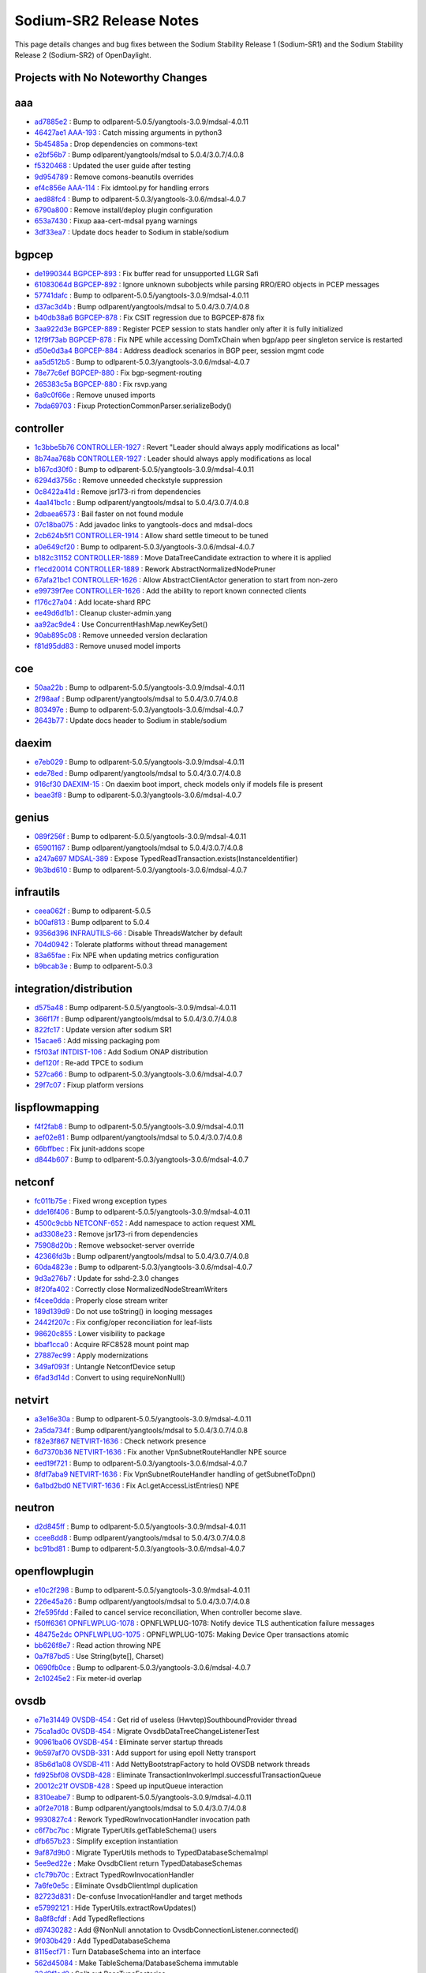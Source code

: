 Sodium-SR2 Release Notes
========================

This page details changes and bug fixes between the Sodium Stability Release 1 (Sodium-SR1)
and the Sodium Stability Release 2 (Sodium-SR2) of OpenDaylight.

Projects with No Noteworthy Changes
-----------------------------------


aaa
---
* `ad7885e2 <https://git.opendaylight.org/gerrit/#/q/ad7885e2>`_
  : Bump to odlparent-5.0.5/yangtools-3.0.9/mdsal-4.0.11
* `46427ae1 <https://git.opendaylight.org/gerrit/#/q/46427ae1>`_
  `AAA-193 <https://jira.opendaylight.org/browse/AAA-193>`_
  : Catch missing arguments in python3
* `5b45485a <https://git.opendaylight.org/gerrit/#/q/5b45485a>`_
  : Drop dependencies on commons-text
* `e2bf56b7 <https://git.opendaylight.org/gerrit/#/q/e2bf56b7>`_
  : Bump odlparent/yangtools/mdsal to 5.0.4/3.0.7/4.0.8
* `f5320468 <https://git.opendaylight.org/gerrit/#/q/f5320468>`_
  : Updated the user guide after testing
* `9d954789 <https://git.opendaylight.org/gerrit/#/q/9d954789>`_
  : Remove comons-beanutils overrides
* `ef4c856e <https://git.opendaylight.org/gerrit/#/q/ef4c856e>`_
  `AAA-114 <https://jira.opendaylight.org/browse/AAA-114>`_
  : Fix idmtool.py for handling errors
* `aed88fc4 <https://git.opendaylight.org/gerrit/#/q/aed88fc4>`_
  : Bump to odlparent-5.0.3/yangtools-3.0.6/mdsal-4.0.7
* `6790a800 <https://git.opendaylight.org/gerrit/#/q/6790a800>`_
  : Remove install/deploy plugin configuration
* `653a7430 <https://git.opendaylight.org/gerrit/#/q/653a7430>`_
  : Fixup aaa-cert-mdsal pyang warnings
* `3df33ea7 <https://git.opendaylight.org/gerrit/#/q/3df33ea7>`_
  : Update docs header to Sodium in stable/sodium


bgpcep
------
* `de1990344 <https://git.opendaylight.org/gerrit/#/q/de1990344>`_
  `BGPCEP-893 <https://jira.opendaylight.org/browse/BGPCEP-893>`_
  : Fix buffer read for unsupported LLGR Safi
* `61083064d <https://git.opendaylight.org/gerrit/#/q/61083064d>`_
  `BGPCEP-892 <https://jira.opendaylight.org/browse/BGPCEP-892>`_
  : Ignore unknown subobjects while parsing RRO/ERO objects in PCEP messages
* `57741dafc <https://git.opendaylight.org/gerrit/#/q/57741dafc>`_
  : Bump to odlparent-5.0.5/yangtools-3.0.9/mdsal-4.0.11
* `d37ac3d4b <https://git.opendaylight.org/gerrit/#/q/d37ac3d4b>`_
  : Bump odlparent/yangtools/mdsal to 5.0.4/3.0.7/4.0.8
* `b40db38a6 <https://git.opendaylight.org/gerrit/#/q/b40db38a6>`_
  `BGPCEP-878 <https://jira.opendaylight.org/browse/BGPCEP-878>`_
  : Fix CSIT regression due to BGPCEP-878 fix
* `3aa922d3e <https://git.opendaylight.org/gerrit/#/q/3aa922d3e>`_
  `BGPCEP-889 <https://jira.opendaylight.org/browse/BGPCEP-889>`_
  : Register PCEP session to stats handler only after it is fully initialized
* `12f9f73ab <https://git.opendaylight.org/gerrit/#/q/12f9f73ab>`_
  `BGPCEP-878 <https://jira.opendaylight.org/browse/BGPCEP-878>`_
  : Fix NPE while accessing DomTxChain when bgp/app peer singleton service is restarted
* `d50e0d3a4 <https://git.opendaylight.org/gerrit/#/q/d50e0d3a4>`_
  `BGPCEP-884 <https://jira.opendaylight.org/browse/BGPCEP-884>`_
  : Address deadlock scenarios in BGP peer, session mgmt code
* `aa5d512b5 <https://git.opendaylight.org/gerrit/#/q/aa5d512b5>`_
  : Bump to odlparent-5.0.3/yangtools-3.0.6/mdsal-4.0.7
* `78e77c6ef <https://git.opendaylight.org/gerrit/#/q/78e77c6ef>`_
  `BGPCEP-880 <https://jira.opendaylight.org/browse/BGPCEP-880>`_
  : Fix bgp-segment-routing
* `265383c5a <https://git.opendaylight.org/gerrit/#/q/265383c5a>`_
  `BGPCEP-880 <https://jira.opendaylight.org/browse/BGPCEP-880>`_
  : Fix rsvp.yang
* `6a9c0f66e <https://git.opendaylight.org/gerrit/#/q/6a9c0f66e>`_
  : Remove unused imports
* `7bda69703 <https://git.opendaylight.org/gerrit/#/q/7bda69703>`_
  : Fixup ProtectionCommonParser.serializeBody()


controller
----------
* `1c3bbe5b76 <https://git.opendaylight.org/gerrit/#/q/1c3bbe5b76>`_
  `CONTROLLER-1927 <https://jira.opendaylight.org/browse/CONTROLLER-1927>`_
  : Revert "Leader should always apply modifications as local"
* `8b74aa768b <https://git.opendaylight.org/gerrit/#/q/8b74aa768b>`_
  `CONTROLLER-1927 <https://jira.opendaylight.org/browse/CONTROLLER-1927>`_
  : Leader should always apply modifications as local
* `b167cd30f0 <https://git.opendaylight.org/gerrit/#/q/b167cd30f0>`_
  : Bump to odlparent-5.0.5/yangtools-3.0.9/mdsal-4.0.11
* `6294d3756c <https://git.opendaylight.org/gerrit/#/q/6294d3756c>`_
  : Remove unneeded checkstyle suppression
* `0c8422a41d <https://git.opendaylight.org/gerrit/#/q/0c8422a41d>`_
  : Remove jsr173-ri from dependencies
* `4aa141bc1c <https://git.opendaylight.org/gerrit/#/q/4aa141bc1c>`_
  : Bump odlparent/yangtools/mdsal to 5.0.4/3.0.7/4.0.8
* `2dbaea6573 <https://git.opendaylight.org/gerrit/#/q/2dbaea6573>`_
  : Bail faster on not found module
* `07c18ba075 <https://git.opendaylight.org/gerrit/#/q/07c18ba075>`_
  : Add javadoc links to yangtools-docs and mdsal-docs
* `2cb624b5f1 <https://git.opendaylight.org/gerrit/#/q/2cb624b5f1>`_
  `CONTROLLER-1914 <https://jira.opendaylight.org/browse/CONTROLLER-1914>`_
  : Allow shard settle timeout to be tuned
* `a0e649cf20 <https://git.opendaylight.org/gerrit/#/q/a0e649cf20>`_
  : Bump to odlparent-5.0.3/yangtools-3.0.6/mdsal-4.0.7
* `b182c31152 <https://git.opendaylight.org/gerrit/#/q/b182c31152>`_
  `CONTROLLER-1889 <https://jira.opendaylight.org/browse/CONTROLLER-1889>`_
  : Move DataTreeCandidate extraction to where it is applied
* `f1ecd20014 <https://git.opendaylight.org/gerrit/#/q/f1ecd20014>`_
  `CONTROLLER-1889 <https://jira.opendaylight.org/browse/CONTROLLER-1889>`_
  : Rework AbstractNormalizedNodePruner
* `67afa21bc1 <https://git.opendaylight.org/gerrit/#/q/67afa21bc1>`_
  `CONTROLLER-1626 <https://jira.opendaylight.org/browse/CONTROLLER-1626>`_
  : Allow AbstractClientActor generation to start from non-zero
* `e99739f7ee <https://git.opendaylight.org/gerrit/#/q/e99739f7ee>`_
  `CONTROLLER-1626 <https://jira.opendaylight.org/browse/CONTROLLER-1626>`_
  : Add the ability to report known connected clients
* `f176c27a04 <https://git.opendaylight.org/gerrit/#/q/f176c27a04>`_
  : Add locate-shard RPC
* `ee49d6d1b1 <https://git.opendaylight.org/gerrit/#/q/ee49d6d1b1>`_
  : Cleanup cluster-admin.yang
* `aa92ac9de4 <https://git.opendaylight.org/gerrit/#/q/aa92ac9de4>`_
  : Use ConcurrentHashMap.newKeySet()
* `90ab895c08 <https://git.opendaylight.org/gerrit/#/q/90ab895c08>`_
  : Remove unneeded version declaration
* `f81d95dd83 <https://git.opendaylight.org/gerrit/#/q/f81d95dd83>`_
  : Remove unused model imports


coe
---
* `50aa22b <https://git.opendaylight.org/gerrit/#/q/50aa22b>`_
  : Bump to odlparent-5.0.5/yangtools-3.0.9/mdsal-4.0.11
* `2f98aaf <https://git.opendaylight.org/gerrit/#/q/2f98aaf>`_
  : Bump odlparent/yangtools/mdsal to 5.0.4/3.0.7/4.0.8
* `803497e <https://git.opendaylight.org/gerrit/#/q/803497e>`_
  : Bump to odlparent-5.0.3/yangtools-3.0.6/mdsal-4.0.7
* `2643b77 <https://git.opendaylight.org/gerrit/#/q/2643b77>`_
  : Update docs header to Sodium in stable/sodium


daexim
------
* `e7eb029 <https://git.opendaylight.org/gerrit/#/q/e7eb029>`_
  : Bump to odlparent-5.0.5/yangtools-3.0.9/mdsal-4.0.11
* `ede78ed <https://git.opendaylight.org/gerrit/#/q/ede78ed>`_
  : Bump odlparent/yangtools/mdsal to 5.0.4/3.0.7/4.0.8
* `916cf30 <https://git.opendaylight.org/gerrit/#/q/916cf30>`_
  `DAEXIM-15 <https://jira.opendaylight.org/browse/DAEXIM-15>`_
  : On daexim boot import, check models only if models file is present
* `beae3f8 <https://git.opendaylight.org/gerrit/#/q/beae3f8>`_
  : Bump to odlparent-5.0.3/yangtools-3.0.6/mdsal-4.0.7


genius
------
* `089f256f <https://git.opendaylight.org/gerrit/#/q/089f256f>`_
  : Bump to odlparent-5.0.5/yangtools-3.0.9/mdsal-4.0.11
* `65901167 <https://git.opendaylight.org/gerrit/#/q/65901167>`_
  : Bump odlparent/yangtools/mdsal to 5.0.4/3.0.7/4.0.8
* `a247a697 <https://git.opendaylight.org/gerrit/#/q/a247a697>`_
  `MDSAL-389 <https://jira.opendaylight.org/browse/MDSAL-389>`_
  : Expose TypedReadTransaction.exists(InstanceIdentifier)
* `9b3bd610 <https://git.opendaylight.org/gerrit/#/q/9b3bd610>`_
  : Bump to odlparent-5.0.3/yangtools-3.0.6/mdsal-4.0.7


infrautils
----------
* `ceea062f <https://git.opendaylight.org/gerrit/#/q/ceea062f>`_
  : Bump to odlparent-5.0.5
* `b00af813 <https://git.opendaylight.org/gerrit/#/q/b00af813>`_
  : Bump odlparent to 5.0.4
* `9356d396 <https://git.opendaylight.org/gerrit/#/q/9356d396>`_
  `INFRAUTILS-66 <https://jira.opendaylight.org/browse/INFRAUTILS-66>`_
  : Disable ThreadsWatcher by default
* `704d0942 <https://git.opendaylight.org/gerrit/#/q/704d0942>`_
  : Tolerate platforms without thread management
* `83a65fae <https://git.opendaylight.org/gerrit/#/q/83a65fae>`_
  : Fix NPE when updating metrics configuration
* `b9bcab3e <https://git.opendaylight.org/gerrit/#/q/b9bcab3e>`_
  : Bump to odlparent-5.0.3


integration/distribution
------------------------
* `d575a48 <https://git.opendaylight.org/gerrit/#/q/d575a48>`_
  : Bump odlparent-5.0.5/yangtools-3.0.9/mdsal-4.0.11
* `366f17f <https://git.opendaylight.org/gerrit/#/q/366f17f>`_
  : Bump odlparent/yangtools/mdsal to 5.0.4/3.0.7/4.0.8
* `822fc17 <https://git.opendaylight.org/gerrit/#/q/822fc17>`_
  : Update version after sodium SR1
* `15acae6 <https://git.opendaylight.org/gerrit/#/q/15acae6>`_
  : Add missing packaging pom
* `f5f03af <https://git.opendaylight.org/gerrit/#/q/f5f03af>`_
  `INTDIST-106 <https://jira.opendaylight.org/browse/INTDIST-106>`_
  : Add Sodium ONAP distribution
* `def120f <https://git.opendaylight.org/gerrit/#/q/def120f>`_
  : Re-add TPCE to sodium
* `527ca66 <https://git.opendaylight.org/gerrit/#/q/527ca66>`_
  : Bump to odlparent-5.0.3/yangtools-3.0.6/mdsal-4.0.7
* `29f7c07 <https://git.opendaylight.org/gerrit/#/q/29f7c07>`_
  : Fixup platform versions


lispflowmapping
---------------
* `f4f2fab8 <https://git.opendaylight.org/gerrit/#/q/f4f2fab8>`_
  : Bump to odlparent-5.0.5/yangtools-3.0.9/mdsal-4.0.11
* `aef02e81 <https://git.opendaylight.org/gerrit/#/q/aef02e81>`_
  : Bump odlparent/yangtools/mdsal to 5.0.4/3.0.7/4.0.8
* `66bffbec <https://git.opendaylight.org/gerrit/#/q/66bffbec>`_
  : Fix junit-addons scope
* `d844b607 <https://git.opendaylight.org/gerrit/#/q/d844b607>`_
  : Bump to odlparent-5.0.3/yangtools-3.0.6/mdsal-4.0.7


netconf
-------
* `fc011b75e <https://git.opendaylight.org/gerrit/#/q/fc011b75e>`_
  : Fixed wrong exception types
* `dde16f406 <https://git.opendaylight.org/gerrit/#/q/dde16f406>`_
  : Bump to odlparent-5.0.5/yangtools-3.0.9/mdsal-4.0.11
* `4500c9cbb <https://git.opendaylight.org/gerrit/#/q/4500c9cbb>`_
  `NETCONF-652 <https://jira.opendaylight.org/browse/NETCONF-652>`_
  : Add namespace to action request XML
* `ad3308e23 <https://git.opendaylight.org/gerrit/#/q/ad3308e23>`_
  : Remove jsr173-ri from dependencies
* `75908d20b <https://git.opendaylight.org/gerrit/#/q/75908d20b>`_
  : Remove websocket-server override
* `42366fd3b <https://git.opendaylight.org/gerrit/#/q/42366fd3b>`_
  : Bump odlparent/yangtools/mdsal to 5.0.4/3.0.7/4.0.8
* `60da4823e <https://git.opendaylight.org/gerrit/#/q/60da4823e>`_
  : Bump to odlparent-5.0.3/yangtools-3.0.6/mdsal-4.0.7
* `9d3a276b7 <https://git.opendaylight.org/gerrit/#/q/9d3a276b7>`_
  : Update for sshd-2.3.0 changes
* `8f20fa402 <https://git.opendaylight.org/gerrit/#/q/8f20fa402>`_
  : Correctly close NormalizedNodeStreamWriters
* `f4cee0dda <https://git.opendaylight.org/gerrit/#/q/f4cee0dda>`_
  : Properly close stream writer
* `189d139d9 <https://git.opendaylight.org/gerrit/#/q/189d139d9>`_
  : Do not use toString() in looging messages
* `2442f207c <https://git.opendaylight.org/gerrit/#/q/2442f207c>`_
  : Fix config/oper reconciliation for leaf-lists
* `98620c855 <https://git.opendaylight.org/gerrit/#/q/98620c855>`_
  : Lower visibility to package
* `bbaf1cca0 <https://git.opendaylight.org/gerrit/#/q/bbaf1cca0>`_
  : Acquire RFC8528 mount point map
* `27887ec99 <https://git.opendaylight.org/gerrit/#/q/27887ec99>`_
  : Apply modernizations
* `349af093f <https://git.opendaylight.org/gerrit/#/q/349af093f>`_
  : Untangle NetconfDevice setup
* `6fad3d14d <https://git.opendaylight.org/gerrit/#/q/6fad3d14d>`_
  : Convert to using requireNonNull()


netvirt
-------
* `a3e16e30a <https://git.opendaylight.org/gerrit/#/q/a3e16e30a>`_
  : Bump to odlparent-5.0.5/yangtools-3.0.9/mdsal-4.0.11
* `2a5da734f <https://git.opendaylight.org/gerrit/#/q/2a5da734f>`_
  : Bump odlparent/yangtools/mdsal to 5.0.4/3.0.7/4.0.8
* `f82e3f867 <https://git.opendaylight.org/gerrit/#/q/f82e3f867>`_
  `NETVIRT-1636 <https://jira.opendaylight.org/browse/NETVIRT-1636>`_
  : Check network presence
* `6d7370b36 <https://git.opendaylight.org/gerrit/#/q/6d7370b36>`_
  `NETVIRT-1636 <https://jira.opendaylight.org/browse/NETVIRT-1636>`_
  : Fix another VpnSubnetRouteHandler NPE source
* `eed19f721 <https://git.opendaylight.org/gerrit/#/q/eed19f721>`_
  : Bump to odlparent-5.0.3/yangtools-3.0.6/mdsal-4.0.7
* `8fdf7aba9 <https://git.opendaylight.org/gerrit/#/q/8fdf7aba9>`_
  `NETVIRT-1636 <https://jira.opendaylight.org/browse/NETVIRT-1636>`_
  : Fix VpnSubnetRouteHandler handling of getSubnetToDpn()
* `6a1bd2bd0 <https://git.opendaylight.org/gerrit/#/q/6a1bd2bd0>`_
  `NETVIRT-1636 <https://jira.opendaylight.org/browse/NETVIRT-1636>`_
  : Fix Acl.getAccessListEntries() NPE


neutron
-------
* `d2d845ff <https://git.opendaylight.org/gerrit/#/q/d2d845ff>`_
  : Bump to odlparent-5.0.5/yangtools-3.0.9/mdsal-4.0.11
* `ccee8dd8 <https://git.opendaylight.org/gerrit/#/q/ccee8dd8>`_
  : Bump odlparent/yangtools/mdsal to 5.0.4/3.0.7/4.0.8
* `bc91bd81 <https://git.opendaylight.org/gerrit/#/q/bc91bd81>`_
  : Bump to odlparent-5.0.3/yangtools-3.0.6/mdsal-4.0.7


openflowplugin
--------------
* `e10c2f298 <https://git.opendaylight.org/gerrit/#/q/e10c2f298>`_
  : Bump to odlparent-5.0.5/yangtools-3.0.9/mdsal-4.0.11
* `226e45a26 <https://git.opendaylight.org/gerrit/#/q/226e45a26>`_
  : Bump odlparent/yangtools/mdsal to 5.0.4/3.0.7/4.0.8
* `2fe595fdd <https://git.opendaylight.org/gerrit/#/q/2fe595fdd>`_
  : Failed to cancel service reconciliation, When controller become slave.
* `f50ff6361 <https://git.opendaylight.org/gerrit/#/q/f50ff6361>`_
  `OPNFLWPLUG-1078 <https://jira.opendaylight.org/browse/OPNFLWPLUG-1078>`_
  : OPNFLWPLUG-1078: Notify device TLS authentication failure messages
* `48475e2dc <https://git.opendaylight.org/gerrit/#/q/48475e2dc>`_
  `OPNFLWPLUG-1075 <https://jira.opendaylight.org/browse/OPNFLWPLUG-1075>`_
  : OPNFLWPLUG-1075: Making Device Oper transactions atomic
* `bb626f8e7 <https://git.opendaylight.org/gerrit/#/q/bb626f8e7>`_
  : Read action throwing NPE
* `0a7f87bd5 <https://git.opendaylight.org/gerrit/#/q/0a7f87bd5>`_
  : Use String(byte[], Charset)
* `0690fb0ce <https://git.opendaylight.org/gerrit/#/q/0690fb0ce>`_
  : Bump to odlparent-5.0.3/yangtools-3.0.6/mdsal-4.0.7
* `2c10245e2 <https://git.opendaylight.org/gerrit/#/q/2c10245e2>`_
  : Fix meter-id overlap


ovsdb
-----
* `e71e31449 <https://git.opendaylight.org/gerrit/#/q/e71e31449>`_
  `OVSDB-454 <https://jira.opendaylight.org/browse/OVSDB-454>`_
  : Get rid of useless (Hwvtep)SouthboundProvider thread
* `75ca1ad0c <https://git.opendaylight.org/gerrit/#/q/75ca1ad0c>`_
  `OVSDB-454 <https://jira.opendaylight.org/browse/OVSDB-454>`_
  : Migrate OvsdbDataTreeChangeListenerTest
* `90961ba06 <https://git.opendaylight.org/gerrit/#/q/90961ba06>`_
  `OVSDB-454 <https://jira.opendaylight.org/browse/OVSDB-454>`_
  : Eliminate server startup threads
* `9b597af70 <https://git.opendaylight.org/gerrit/#/q/9b597af70>`_
  `OVSDB-331 <https://jira.opendaylight.org/browse/OVSDB-331>`_
  : Add support for using epoll Netty transport
* `85b6d1a08 <https://git.opendaylight.org/gerrit/#/q/85b6d1a08>`_
  `OVSDB-411 <https://jira.opendaylight.org/browse/OVSDB-411>`_
  : Add NettyBootstrapFactory to hold OVSDB network threads
* `fd925bf08 <https://git.opendaylight.org/gerrit/#/q/fd925bf08>`_
  `OVSDB-428 <https://jira.opendaylight.org/browse/OVSDB-428>`_
  : Eliminate TransactionInvokerImpl.successfulTransactionQueue
* `20012c21f <https://git.opendaylight.org/gerrit/#/q/20012c21f>`_
  `OVSDB-428 <https://jira.opendaylight.org/browse/OVSDB-428>`_
  : Speed up inputQueue interaction
* `8310eabe7 <https://git.opendaylight.org/gerrit/#/q/8310eabe7>`_
  : Bump to odlparent-5.0.5/yangtools-3.0.9/mdsal-4.0.11
* `a0f2e7018 <https://git.opendaylight.org/gerrit/#/q/a0f2e7018>`_
  : Bump odlparent/yangtools/mdsal to 5.0.4/3.0.7/4.0.8
* `9930827c4 <https://git.opendaylight.org/gerrit/#/q/9930827c4>`_
  : Rework TypedRowInvocationHandler invocation path
* `c6f7bc7bc <https://git.opendaylight.org/gerrit/#/q/c6f7bc7bc>`_
  : Migrate TyperUtils.getTableSchema() users
* `dfb657b23 <https://git.opendaylight.org/gerrit/#/q/dfb657b23>`_
  : Simplify exception instantiation
* `9af87d9b0 <https://git.opendaylight.org/gerrit/#/q/9af87d9b0>`_
  : Migrate TyperUtils methods to TypedDatabaseSchemaImpl
* `5ee9ed22e <https://git.opendaylight.org/gerrit/#/q/5ee9ed22e>`_
  : Make OvsdbClient return TypedDatabaseSchemas
* `c1c79b70c <https://git.opendaylight.org/gerrit/#/q/c1c79b70c>`_
  : Extract TypedRowInvocationHandler
* `7a6fe0e5c <https://git.opendaylight.org/gerrit/#/q/7a6fe0e5c>`_
  : Eliminate OvsdbClientImpl duplication
* `82723d831 <https://git.opendaylight.org/gerrit/#/q/82723d831>`_
  : De-confuse InvocationHandler and target methods
* `e57992121 <https://git.opendaylight.org/gerrit/#/q/e57992121>`_
  : Hide TyperUtils.extractRowUpdates()
* `8a8f8cfdf <https://git.opendaylight.org/gerrit/#/q/8a8f8cfdf>`_
  : Add TypedReflections
* `d97430282 <https://git.opendaylight.org/gerrit/#/q/d97430282>`_
  : Add @NonNull annotation to OvsdbConnectionListener.connected()
* `9f030b429 <https://git.opendaylight.org/gerrit/#/q/9f030b429>`_
  : Add TypedDatabaseSchema
* `8115ecf71 <https://git.opendaylight.org/gerrit/#/q/8115ecf71>`_
  : Turn DatabaseSchema into an interface
* `562d45084 <https://git.opendaylight.org/gerrit/#/q/562d45084>`_
  : Make TableSchema/DatabaseSchema immutable
* `32d9f1ad9 <https://git.opendaylight.org/gerrit/#/q/32d9f1ad9>`_
  : Split out BaseTypeFactories
* `11f8540ae <https://git.opendaylight.org/gerrit/#/q/11f8540ae>`_
  : Use singleton BaseType instances for simple definitions
* `91b242822 <https://git.opendaylight.org/gerrit/#/q/91b242822>`_
  : Split out BaseTypes
* `db4b48270 <https://git.opendaylight.org/gerrit/#/q/db4b48270>`_
  : Do not use reflection in TransactCommandAggregator
* `f9ba04906 <https://git.opendaylight.org/gerrit/#/q/f9ba04906>`_
  : Reuse StringEncoders for all connections
* `4424150e6 <https://git.opendaylight.org/gerrit/#/q/4424150e6>`_
  : Reuse MappingJsonFactory across all sessions
* `2e9ba8f8b <https://git.opendaylight.org/gerrit/#/q/2e9ba8f8b>`_
  : Cleanup HwvtepConnectionManager.getHwvtepGlobalTableEntry()
* `eb330aac7 <https://git.opendaylight.org/gerrit/#/q/eb330aac7>`_
  : Do not allow DatabaseSchema name/version to be mutated
* `88adf2528 <https://git.opendaylight.org/gerrit/#/q/88adf2528>`_
  : Do not allow TableSchema columns to be directly set
* `0ff47ed78 <https://git.opendaylight.org/gerrit/#/q/0ff47ed78>`_
  : Refactor ColumnType
* `aac8875db <https://git.opendaylight.org/gerrit/#/q/aac8875db>`_
  : Cleanup ColumnSchema
* `cb6c0ea4e <https://git.opendaylight.org/gerrit/#/q/cb6c0ea4e>`_
  : Add generated serialVersionUUID to exceptions
* `1ee2e4bfe <https://git.opendaylight.org/gerrit/#/q/1ee2e4bfe>`_
  : Make GenericTableSchema.fromJson() a factory method
* `d306338b5 <https://git.opendaylight.org/gerrit/#/q/d306338b5>`_
  : Move ObjectMapper to JsonRpcEndpoint
* `2c95ccc22 <https://git.opendaylight.org/gerrit/#/q/2c95ccc22>`_
  : Improve schemas population
* `16ff45fde <https://git.opendaylight.org/gerrit/#/q/16ff45fde>`_
  : Turn JsonRpcEndpoint into a proper OvsdbRPC implementation
* `e8adc8639 <https://git.opendaylight.org/gerrit/#/q/e8adc8639>`_
  : Reuse ObjectMapper across all connections
* `12a1c60ae <https://git.opendaylight.org/gerrit/#/q/12a1c60ae>`_
  : Use a constant ObjectMapper in UpdateNotificationDeser
* `4650cff9a <https://git.opendaylight.org/gerrit/#/q/4650cff9a>`_
  : Use proper constant in JsonUtils
* `de91d31e7 <https://git.opendaylight.org/gerrit/#/q/de91d31e7>`_
  : Do not reconfigure ObjectMapper in FutureTransformUtils
* `1c06606a7 <https://git.opendaylight.org/gerrit/#/q/1c06606a7>`_
  : Bump to odlparent-5.0.3/yangtools-3.0.6/mdsal-4.0.7
* `c2919d47d <https://git.opendaylight.org/gerrit/#/q/c2919d47d>`_
  : Do not use Foo.toString() when logging


serviceutils
------------
* `ecc8fbb <https://git.opendaylight.org/gerrit/#/q/ecc8fbb>`_
  : Bump to odlparent-5.0.5/yangtools-3.0.9/mdsal-4.0.11
* `68d2bec <https://git.opendaylight.org/gerrit/#/q/68d2bec>`_
  : Expose reference implementations downstream
* `a70a6c1 <https://git.opendaylight.org/gerrit/#/q/a70a6c1>`_
  : Add tools-testutils declaration
* `195bcbd <https://git.opendaylight.org/gerrit/#/q/195bcbd>`_
  : Bump odlparent/yangtools/mdsal to 5.0.4/3.0.7/4.0.8
* `fa66fb6 <https://git.opendaylight.org/gerrit/#/q/fa66fb6>`_
  : Bump to odlparent-5.0.3/yangtools-3.0.6/mdsal-4.0.7


sfc
---
* `47c49529 <https://git.opendaylight.org/gerrit/#/q/47c49529>`_
  : Bump to odlparent-5.0.5/yangtools-3.0.9/mdsal-4.0.11
* `267a08f6 <https://git.opendaylight.org/gerrit/#/q/267a08f6>`_
  : Bump odlparent/yangtools/mdsal to 5.0.4/3.0.7/4.0.8
* `c294cbae <https://git.opendaylight.org/gerrit/#/q/c294cbae>`_
  : Bump to odlparent-5.0.3/yangtools-3.0.6/mdsal-4.0.7

